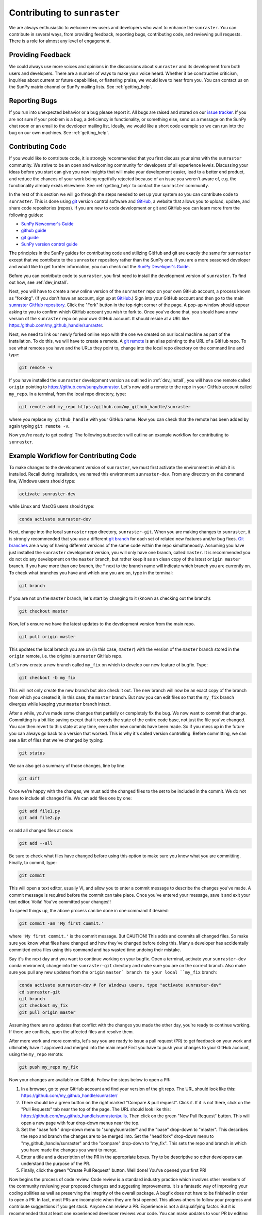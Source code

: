 =============================
Contributing to ``sunraster``
=============================

We are always enthusiastic to welcome new users and developers who
want to enhance the ``sunraster``.  You can contribute in several ways, from
providing feedback, reporting bugs, contributing code, and reviewing
pull requests.  There is a role for almost any level of engagement.

Providing Feedback
------------------

We could always use more voices and opinions in the discussions about
``sunraster`` and its development from both users and developers. There are a
number of ways to make your voice heard.  Whether it be constructive
criticism, inquiries about current or future capabilities, or
flattering praise, we would love to hear from you.  You can contact us
on the SunPy matrix channel or SunPy mailing lists.  See 
:ref:`getting_help`.

.. _reporting_bugs:

Reporting Bugs
--------------

If you run into unexpected behavior or a bug please report it. All
bugs are raised and stored on our `issue tracker`_.  If you are not
sure if your problem is a bug, a deficiency in functionality, or
something else, send us a message on the SunPy chat room or an email
to the developer mailing list. Ideally, we would like a short code
example so we can run into the bug on our own machines. See
:ref:`getting_help`.

.. _contributing_code:

Contributing Code
-----------------

If you would like to contribute code, it is strongly
recommended that you first discuss your aims with the ``sunraster``
community.  We strive to be an open and welcoming community for 
developers of all experience levels. Discussing your ideas
before you start can give you new insights that will make your
development easier, lead to a better end product, and reduce the
chances of your work being regetfully rejected because of an issue you
weren't aware of, e.g. the functionality already exists elsewhere.
See :ref:`getting_help` to contact the ``sunraster`` community.

In the rest of this section we will go through the steps needed to set
up your system so you can contribute code to ``sunraster``.  This is done
using `git`_ version control software and `GitHub`_,  a website that
allows you to upload, update, and share code repositories (repos).  If
you are new to code development or git and GitHub you can learn more
from the following guides:

* `SunPy Newcomer's Guide`_
* `github guide`_
* `git guide`_
* `SunPy version control guide`_

The principles in the SunPy guides for contributing code and
utilizing GitHub and git are exactly the same for ``sunraster``
except that we contribute to the ``sunraster`` repository rather than the
SunPy one.  If you are a more seasoned developer and would
like to get furhter information, you can check out the `SunPy
Developer's Guide`_.

Before you can contribute code to ``sunraster``, you first need to install
the development version of ``sunraster``.  To find out how, see
:ref:`dev_install`.

Next, you will have to create a new online version of the ``sunraster``
repo on your own GitHub account, a process known as "forking".  (If you
don't have an account, sign up at `GitHub`_.)  Sign into your GitHub
account and then go to the main `sunraster GitHub repository`_.  Click
the "Fork" button in the top right corner of the page.  A pop-up
window should appear asking to you to confirm which GitHub account you
wish to fork to.  Once you've done that, you should have a new
version of the ``sunraster`` repo on your own GitHub account.  It should
reside at a URL like https:/github.com/my_github_handle/sunraster.

Next, we need to link our newly forked online repo with the one we
created on our local machine as part of the installation.  To do
this, we will have to create a remote.  A `git remote`_ is an alias
pointing to the URL of a GitHub repo.  To see what remotes you have
and the URLs they point to, change into the local repo directory on
the command line and type:

.. code-block:: console

  git remote -v

If you have installed the ``sunraster`` development version as outlined in
:ref:`dev_install`, you will have one remote called ``origin`` pointing to
https://github.com/sunpy/sunraster.  Let's now add a remote to the repo
in your GitHub account called ``my_repo``.  In a terminal, from the local
repo directory, type:

.. code-block:: console

  git remote add my_repo https:/github.com/my_github_handle/sunraster

where you replace ``my_github_handle`` with your GitHub name.  Now you
can check that the remote has been added by again typing ``git remote -v``.

Now you're ready to get coding!  The following subsection will outline
an example workflow for contributing to ``sunraster``.

.. _contributing_workflow:

Example Workflow for Contributing Code
--------------------------------------

To make changes to the development version of ``sunraster``, we must first
activate the environment in which it is installed.  Recall during
installation, we named this environment  ``sunraster-dev``.  From any
directory on the command line, Windows users should type:

.. code-block:: console

  activate sunraster-dev

while Linux and MacOS users should type:

.. code-block:: console

  conda activate sunraster-dev

Next, change into the local ``sunraster`` repo directory, ``sunraster-git``.
When you are making changes to ``sunraster``, it is strongly recommended that
you use a different `git branch`_ for each set of related new features
and/or bug fixes. `Git branches`_ are a way of having different
versions of the same code within the repo simultaneously. Assuming you
have just installed the ``sunraster`` development version, you will only have
one branch, called ``master``.  It is recommended you do not do any
development on the ``master`` branch, but rather keep it as an clean copy
of the latest ``origin master`` branch.  If you have more than one
branch, the * next to the branch name will indicate which branch you
are currently on. To check what branches you have and which one you
are on, type in the terminal:

.. code-block:: console

  git branch

If you are not on the ``master`` branch, let's start by changing to it
(known as checking out the branch):

.. code-block:: console

  git checkout master

Now, let's ensure we have the latest updates to the development
version from the main repo.

.. code-block:: console

  git pull origin master

This updates the local branch you are on (in this case, ``master``) with
the version of the ``master`` branch stored in the ``origin`` remote,
i.e. the original ``sunraster`` GitHub repo.

Let's now create a new branch called ``my_fix`` on which to develop
our new feature of bugfix.  Type:

.. code-block:: console

  git checkout -b my_fix

This will not only create the new branch but also check it out. The
new branch will now be an exact copy of the branch from which you
created it, in this case, the ``master`` branch. But now you can edit
files so that the ``my_fix`` branch diverges while keeping your ``master``
branch intact.

After a while, you've made some changes that partially or completely
fix the bug.  We now want to commit that change.  Committing is a bit
like saving except that it records the state of the entire code base,
not just the file you've changed. You can then revert to this state at
any time, even after new commits have been made.  So if you mess up in
the future you can always go back to a version that worked.  This is
why it's called version controlling.  Before committing, we can see a
list of files that we've changed by typing:

.. code-block:: console

  git status

We can also get a summary of those changes, line by line:

.. code-block:: console

  git diff

Once we're happy with the changes, we must add the changed files to
the set to be included in the commit.  We do not have
to include all changed file.  We can add files one by one:

.. code-block:: console

  git add file1.py
  git add file2.py

or add all changed files at once:

.. code-block:: console

  git add --all

Be sure to check what files have changed before using this option to
make sure you know what you are committing.  Finally, to commit, type:

.. code-block:: console

  git commit

This will open a text editor, usually VI, and allow you to enter a
commit message to describe the changes you've made.  A commit message
is required before the commit can take place.  Once you've entered your
message, save it and exit your text editor.  Voila!  You've committed
your changes!!

To speed things up, the above process can be done in one command if
desired:

.. code-block:: console

  git commit -am 'My first commit.'

where ``'My first commit.'`` is the commit message.  But CAUTION!
This adds and commits all changed files.  So make sure you know what
files have changed and how they've changed before doing this.  Many a
developer has accidentally committed extra files using this command
and has wasted time undoing their mistake.

Say it's the next day and you want to continue working on your bugfix.
Open a terminal, activate your ``sunraster-dev`` conda environent, change
into the ``sunraster-git`` directory and make sure you are on the correct
branch.  Also make sure you pull any new updates from the ``origin``
``master` branch to your local ``my_fix`` branch:

.. code-block:: console

  conda activate sunraster-dev # For Windows users, type "activate sunraster-dev"
  cd sunraster-git
  git branch
  git checkout my_fix
  git pull origin master

Assuming there are no updates that conflict with the changes you made
the other day, you're ready to continue working.  If there are
conflicts, open the affected files and resolve them.

After more work and more commits, let's say you are ready to
issue a pull request (PR) to get feedback on your work and
ultimately have it approved and merged into the main repo! First you
have to push your changes to your GitHub account, using the ``my_repo``
remote:

.. code-block:: console

  git push my_repo my_fix

Now your changes are available on GitHub.  Follow the steps below to open
a PR:

#. In a browser, go to your GitHub account and find your version of the git
   repo.  The URL should look like this:
   https://github.com/my_github_handle/sunraster/
#. There should be a green button on the right marked "Compare & pull
   request".  Click it.  If it is not there, click on the "Pull
   Requests" tab near the top of the page.  The URL should look like this:
   https://github.com/my_github_handle/sunraster/pulls.
   Then click on the green "New Pull Request" button.  This will open
   a new page with four drop-down menus near the top.
#. Set the "base fork" drop-down menu to "sunpy/sunraster" and the
   "base" drop-down to "master".  This describes the repo and branch
   the changes are to be merged into.  Set the "head fork" drop-down
   menu to "my_github_handle/sunraster" and the "compare" drop-down to
   "my_fix". This sets the repo and branch in which you have made the
   changes you want to merge.
#. Enter a title and a description of the PR in the appropriate
   boxes.  Try to be descriptive so other developers can understand
   the purpose of the PR.
#. Finally, click the green "Create Pull Request" button.  Well done!
   You've opened your first PR!

Now begins the process of code review.  Code review is a standard
industry practice which involves other members of the community
reviewing your proposed changes and suggesting improvements.  It is a
fantastic way of improving your coding abilities as well as preserving
the integrity of the overall package.  A bugfix does not have
to be finished in order to open a PR. In fact, most PRs are incomplete
when they are first opened. This allows others to follow your progress
and contribute suggestions if you get stuck.  Anyone can review a  PR.
Experience is not a disqualifying factor.  But it is recommended that
at least one experienced developer reviews your code. You can make
updates to your PR by editing your local ``my_fix`` branch, committing
the new changes and pushing them to the ``my_repo`` remote.  The PR
will then be automatically updated with the new commits.  Once you've
made all changes and the online tests have passed, those reviewing
your code can approve the PR.  Approved PRs can then be merged by
those with write permissions to the repo.  Congratulations!  You have
just contributed to ``sunraster``!

Be sure to pull your the newly contributed changes to your local
master branch by doing:

.. code-block:: console

  git checkout master
  git pull origin master

You are now ready to start using the newly improved ``sunraster`` development
version of ``sunraster``, including your changes!

If you have questions about this guide or making contributions,
``sunraster`` and SunPy developers are always happy to help.  See
:ref:`getting_help`.  Happy coding and talk to you soon!

.. _issue tracker: https://github.com/sunpy/sunraster/issues
.. _sunraster GitHub repository: https://github.com/sunpy/sunraster
.. _GitHub: https://github.com/
.. _git: https://git-scm.com/
.. _SunPy Newcomer's Guide: http://docs.sunpy.org/en/stable/dev_guide/newcomers.html
.. _github guide: https://guides.github.com/
.. _git guide: https://git-scm.com/book/en/v2/Getting-Started-Git-Basics
.. _SunPy version control guide: http://docs.sunpy.org/en/stable/dev_guide/version_control.html
.. _SunPy Developer's Guide: http://docs.sunpy.org/en/stable/dev_guide
.. _pull requests: https://help.github.com/articles/about-pull-requests/
.. _Git branches: https://git-scm.com/book/en/v2/Git-Branching-Branches-in-a-Nutshell
.. _git branch: https://git-scm.com/book/en/v2/Git-Branching-Branches-in-a-Nutshell
.. _git remote: https://git-scm.com/book/en/v2/Git-Basics-Working-with-Remotes
